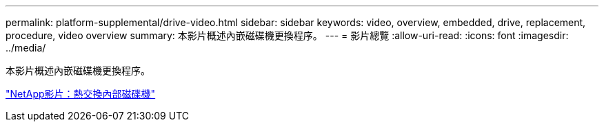 ---
permalink: platform-supplemental/drive-video.html 
sidebar: sidebar 
keywords: video, overview, embedded, drive, replacement, procedure, video overview 
summary: 本影片概述內嵌磁碟機更換程序。 
---
= 影片總覽
:allow-uri-read: 
:icons: font
:imagesdir: ../media/


[role="lead"]
本影片概述內嵌磁碟機更換程序。

https://www.youtube.com/embed/Ziqg9HL8oYQ?rel=0["NetApp影片：熱交換內部磁碟機"]
